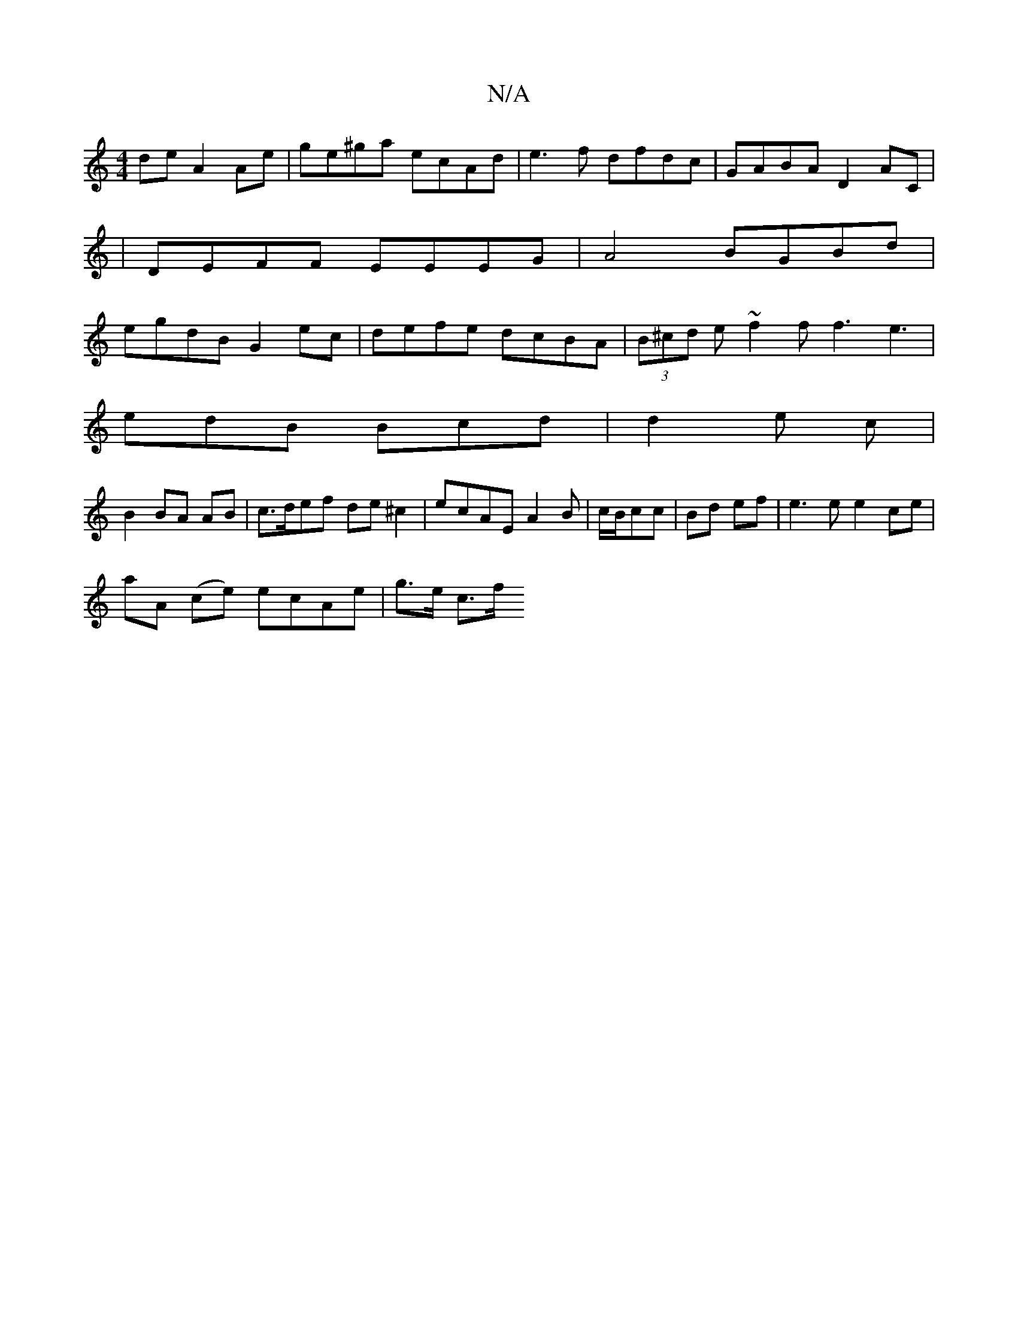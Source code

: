 X:1
T:N/A
M:4/4
R:N/A
K:Cmajor
2 de A2 Ae | ge^ga ecAd | e3f dfdc| GABA D2 AC|
|DEFF EEEG|A4 BGBd|
egdB G2ec|defe dcBA|(3B^cd e ~f2f f3 e3|
edB Bcd|d2e c|
B2 BA AB|c>def de ^c2|ecAE A2B|c/B/cc|Bd ef |e3 e e2ce|
aA (ce) ecAe|g>e c>f